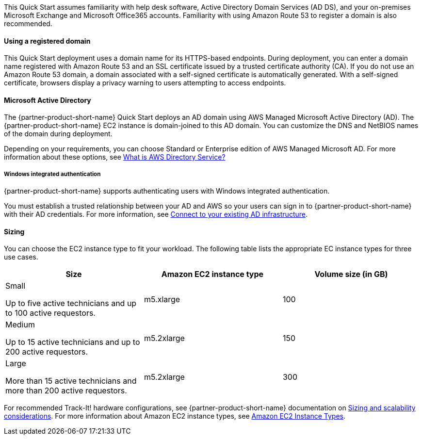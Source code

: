 // Replace the content in <>
// Describe or link to specific knowledge requirements; for example: “familiarity with basic concepts in the areas of networking, database operations, and data encryption” or “familiarity with <software>.”

This Quick Start assumes familiarity with help desk software, Active Directory Domain Services (AD DS), and your on-premises Microsoft Exchange and Microsoft Office365 accounts. Familiarity with using Amazon Route 53 to register a domain is also recommended.

==== Using a registered domain
This Quick Start deployment uses a domain name for its HTTPS-based endpoints. During deployment, you can enter a domain name registered with Amazon Route 53 and an SSL certificate issued by a trusted certificate authority (CA). If you do not use an Amazon Route 53 domain, a domain associated with a self-signed certificate is automatically generated. With a self-signed certificate, browsers display a privacy warning to users attempting to access endpoints.

==== Microsoft Active Directory
The {partner-product-short-name} Quick Start deploys an AD domain using AWS Managed Microsoft Active Directory (AD). The {partner-product-short-name} EC2 instance is domain-joined to this AD domain. You can customize the DNS and NetBIOS names of the domain during deployment.

Depending on your requirements, you can choose Standard or Enterprise edition of AWS Managed Microsoft AD. For more information about these options, see https://docs.aws.amazon.com/directoryservice/latest/admin-guide/what_is.html[What is AWS Directory Service?^]

===== Windows integrated authentication
{partner-product-short-name} supports authenticating users with Windows integrated authentication.

You must establish a trusted relationship between your AD and AWS so your users can sign in to {partner-product-short-name} with their AD credentials. For more information, see https://docs.aws.amazon.com/directoryservice/latest/admin-guide/ms_ad_connect_existing_infrastructure.html[Connect to your existing AD infrastructure^].

==== Sizing
You can choose the EC2 instance type to fit your workload. The following table lists the appropriate EC instance types for three use cases.

|===
|Size |Amazon EC2 instance type |Volume size (in GB)

// Space needed to maintain table headers
|Small

Up to five active technicians and up to 100 active requestors. |m5.xlarge |100
|Medium

Up to 15 active technicians and up to 200 active requestors. |m5.2xlarge |150
|Large

More than 15 active technicians and more than 200 active requestors. |m5.2xlarge |300
|===

For recommended Track-It! hardware configurations, see {partner-product-short-name} documentation on https://docs.bmc.com/docs/display/trackit2020/Sizing+and+scalability+considerations[Sizing and scalability considerations^]. For more information about Amazon EC2 instance types, see https://aws.amazon.com/ec2/instance-types/[Amazon EC2 Instance Types^].